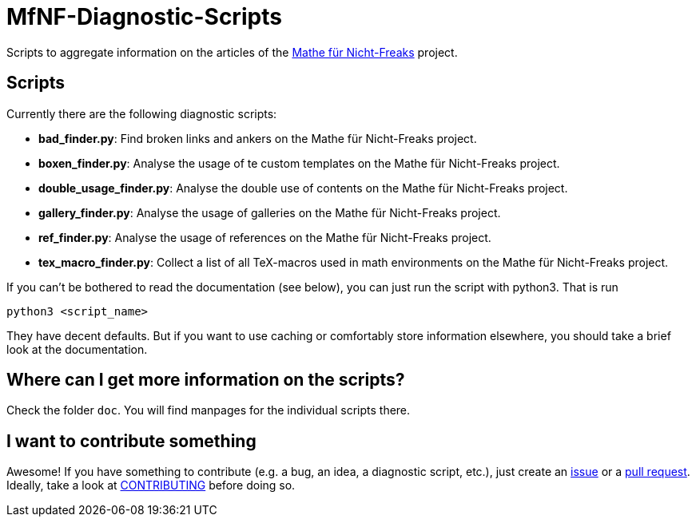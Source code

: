 = MfNF-Diagnostic-Scripts

Scripts to aggregate information on the articles of the
https://de.wikibooks.org/wiki/Mathe_f%C3%BCr_Nicht-Freaks[Mathe für
Nicht-Freaks] project.

== Scripts
Currently there are the following diagnostic scripts:

* *bad_finder.py*: Find broken links and ankers on the Mathe für Nicht-Freaks
   project.
* *boxen_finder.py*: Analyse the usage of te custom templates on the Mathe für
   Nicht-Freaks project.
* *double_usage_finder.py*: Analyse the double use of contents on the Mathe
   für Nicht-Freaks project.
* *gallery_finder.py*: Analyse the usage of galleries on the Mathe für
   Nicht-Freaks project.
* *ref_finder.py*: Analyse the usage of references on the Mathe für
   Nicht-Freaks project.
* *tex_macro_finder.py*: Collect a list of all TeX-macros used in math
  environments on the Mathe für Nicht-Freaks project.

If you can't be bothered to read the documentation (see below), you can just
run the script with python3. That is run

[source,bash]
python3 <script_name>

They have decent defaults. But if you want to use caching or comfortably store
information elsewhere, you should take a brief look at the documentation.

== Where can I get more information on the scripts?
Check the folder `doc`. You will find manpages for the individual scripts
there.

== I want to contribute something
Awesome! If you have something to contribute (e.g. a bug, an idea, a
diagnostic script, etc.), just create an
https://github.com/gruenerBogen/MfNF-Diagnostic-Scripts/issues[issue] or a
https://github.com/gruenerBogen/MfNF-Diagnostic-Scripts/pulls[pull
request]. Ideally, take a look at link:CONTRIBUTING.adoc[CONTRIBUTING] before
doing so.
